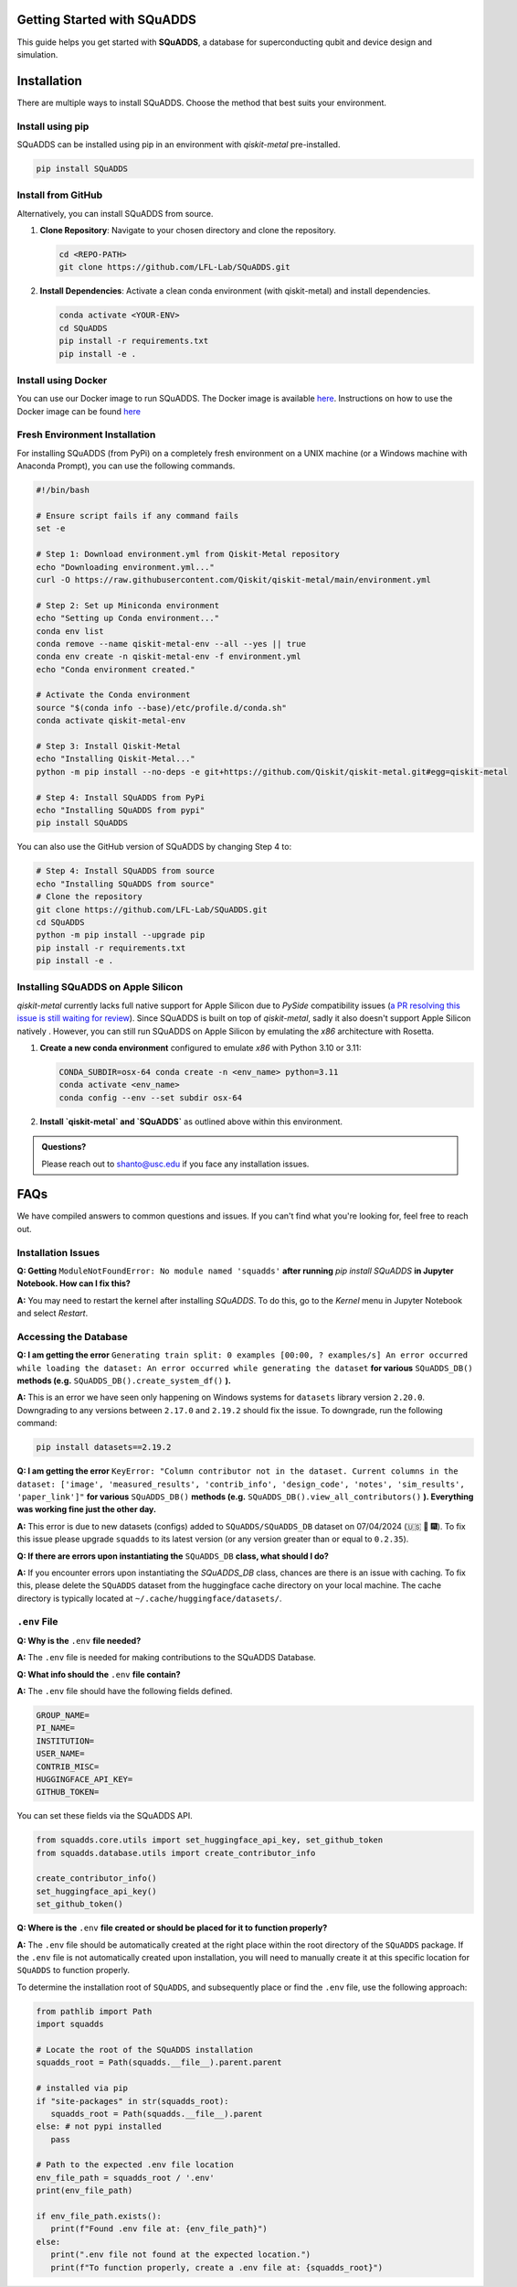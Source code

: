 Getting Started with SQuADDS
============================

.. image:: https://img.shields.io/badge/-Setup-blue
   :alt: Setup

This guide helps you get started with **SQuADDS**, a database for superconducting qubit and device design and simulation.

Installation
============

There are multiple ways to install SQuADDS. Choose the method that best suits your environment.


Install using pip
-----------------

SQuADDS can be installed using pip in an environment with `qiskit-metal` pre-installed.

.. code-block:: bash

   pip install SQuADDS

Install from GitHub
-------------------

Alternatively, you can install SQuADDS from source.

1. **Clone Repository**: Navigate to your chosen directory and clone the repository.

   .. code-block:: bash

      cd <REPO-PATH>
      git clone https://github.com/LFL-Lab/SQuADDS.git

2. **Install Dependencies**: Activate a clean conda environment (with qiskit-metal) and install dependencies.

   .. code-block:: bash

      conda activate <YOUR-ENV>
      cd SQuADDS
      pip install -r requirements.txt
      pip install -e . 

Install using Docker
--------------------

You can use our Docker image to run SQuADDS. The Docker image is available `here <https://github.com/LFL-Lab/SQuADDS/pkgs/container/squadds_env>`__. Instructions on how to use the Docker image can be found `here <https://github.com/LFL-Lab/SQuADDS?tab=readme-ov-file#run-using-docker>`__

Fresh Environment Installation
-------------------------------

For installing SQuADDS (from PyPi) on a completely fresh environment on a UNIX machine (or a Windows machine with Anaconda Prompt), you can use the following commands.

.. code-block:: bash

   #!/bin/bash

   # Ensure script fails if any command fails
   set -e

   # Step 1: Download environment.yml from Qiskit-Metal repository
   echo "Downloading environment.yml..."
   curl -O https://raw.githubusercontent.com/Qiskit/qiskit-metal/main/environment.yml

   # Step 2: Set up Miniconda environment
   echo "Setting up Conda environment..."
   conda env list
   conda remove --name qiskit-metal-env --all --yes || true
   conda env create -n qiskit-metal-env -f environment.yml
   echo "Conda environment created."

   # Activate the Conda environment
   source "$(conda info --base)/etc/profile.d/conda.sh"
   conda activate qiskit-metal-env

   # Step 3: Install Qiskit-Metal
   echo "Installing Qiskit-Metal..."
   python -m pip install --no-deps -e git+https://github.com/Qiskit/qiskit-metal.git#egg=qiskit-metal

   # Step 4: Install SQuADDS from PyPi
   echo "Installing SQuADDS from pypi"
   pip install SQuADDS

You can also use the GitHub version of SQuADDS by changing Step 4 to:

.. code-block:: bash

   # Step 4: Install SQuADDS from source
   echo "Installing SQuADDS from source"
   # Clone the repository
   git clone https://github.com/LFL-Lab/SQuADDS.git
   cd SQuADDS
   python -m pip install --upgrade pip
   pip install -r requirements.txt
   pip install -e .

Installing SQuADDS on Apple Silicon
-----------------------------------

`qiskit-metal` currently lacks full native support for Apple Silicon due to `PySide` compatibility issues (`a PR resolving this issue is still waiting for review <https://github.com/qiskit-community/qiskit-metal/pull/908>`_). Since SQuADDS is built on top of `qiskit-metal`, sadly it also doesn't support Apple Silicon natively . However, you can still run SQuADDS on Apple Silicon by emulating the `x86` architecture with Rosetta.

1. **Create a new conda environment** configured to emulate `x86` with Python 3.10 or 3.11:

   .. code-block:: bash

      CONDA_SUBDIR=osx-64 conda create -n <env_name> python=3.11
      conda activate <env_name>
      conda config --env --set subdir osx-64

2. **Install `qiskit-metal` and `SQuADDS`** as outlined above within this environment.

.. admonition:: Questions?

   Please reach out to `shanto@usc.edu <mailto:shanto@usc.edu>`__ if you face any installation issues.

FAQs
====

We have compiled answers to common questions and issues. If you can't find what you're looking for, feel free to reach out.

Installation Issues
-------------------

**Q: Getting** ``ModuleNotFoundError: No module named 'squadds'`` **after running** `pip install SQuADDS` **in Jupyter Notebook. How can I fix this?**

**A:** You may need to restart the kernel after installing `SQuADDS`. To do this, go to the `Kernel` menu in Jupyter Notebook and select `Restart`.

Accessing the Database
-----------------------

**Q: I am getting the error** ``Generating train split: 0 examples [00:00, ? examples/s] An error occurred while loading the dataset: An error occurred while generating the dataset`` **for various** ``SQuADDS_DB()`` **methods (e.g.** ``SQuADDS_DB().create_system_df()`` **).**
 
**A:** This is an error we have seen only happening on Windows systems for ``datasets`` library version ``2.20.0``. Downgrading to any versions between ``2.17.0`` and ``2.19.2`` should fix the issue. To downgrade, run the following command:

.. code-block:: bash

   pip install datasets==2.19.2


**Q: I am getting the error** ``KeyError: "Column contributor not in the dataset. Current columns in the dataset: ['image', 'measured_results', 'contrib_info', 'design_code', 'notes', 'sim_results', 'paper_link']"`` **for various** ``SQuADDS_DB()`` **methods (e.g.** ``SQuADDS_DB().view_all_contributors()`` **). Everything was working fine just the other day.**

**A:** This error is due to new datasets (configs) added to ``SQuADDS/SQuADDS_DB`` dataset on 07/04/2024 (🇺🇸 🦅 🎆). To fix this issue please upgrade ``squadds`` to its latest version (or any version greater than or equal to ``0.2.35``).

**Q: If there are errors upon instantiating the** ``SQuADDS_DB`` **class, what should I do?**

**A:** If you encounter errors upon instantiating the `SQuADDS_DB` class, chances are there is an issue with caching. To fix this, please delete the ``SQuADDS`` dataset from the huggingface cache directory on your local machine. The cache directory is typically located at ``~/.cache/huggingface/datasets/``.

``.env`` File 
-------------

**Q: Why is the** ``.env`` **file needed?**

**A:** The ``.env`` file is needed for making contributions to the SQuADDS Database.

**Q: What info should the** ``.env`` **file contain?**

**A:** The ``.env`` file should have the following fields defined.

.. code-block:: bash

   GROUP_NAME=
   PI_NAME=
   INSTITUTION=
   USER_NAME=
   CONTRIB_MISC=
   HUGGINGFACE_API_KEY=
   GITHUB_TOKEN=

You can set these fields via the SQuADDS API.

.. code-block:: python

   from squadds.core.utils import set_huggingface_api_key, set_github_token
   from squadds.database.utils import create_contributor_info

   create_contributor_info()
   set_huggingface_api_key()
   set_github_token()

**Q: Where is the** ``.env`` **file created or should be placed for it to function properly?**

**A:** The ``.env`` file should be automatically created at the right place within the root directory of the ``SQuADDS`` package. If the ``.env`` file is not automatically created upon installation, you will need to manually create it at this specific location for ``SQuADDS`` to function properly.

To determine the installation root of ``SQuADDS``, and subsequently place or find the ``.env`` file, use the following approach:


.. code-block:: python

   from pathlib import Path
   import squadds

   # Locate the root of the SQuADDS installation
   squadds_root = Path(squadds.__file__).parent.parent

   # installed via pip
   if "site-packages" in str(squadds_root):
      squadds_root = Path(squadds.__file__).parent
   else: # not pypi installed
      pass

   # Path to the expected .env file location
   env_file_path = squadds_root / '.env'
   print(env_file_path)

   if env_file_path.exists():
      print(f"Found .env file at: {env_file_path}")
   else:
      print(".env file not found at the expected location.")
      print(f"To function properly, create a .env file at: {squadds_root}")
